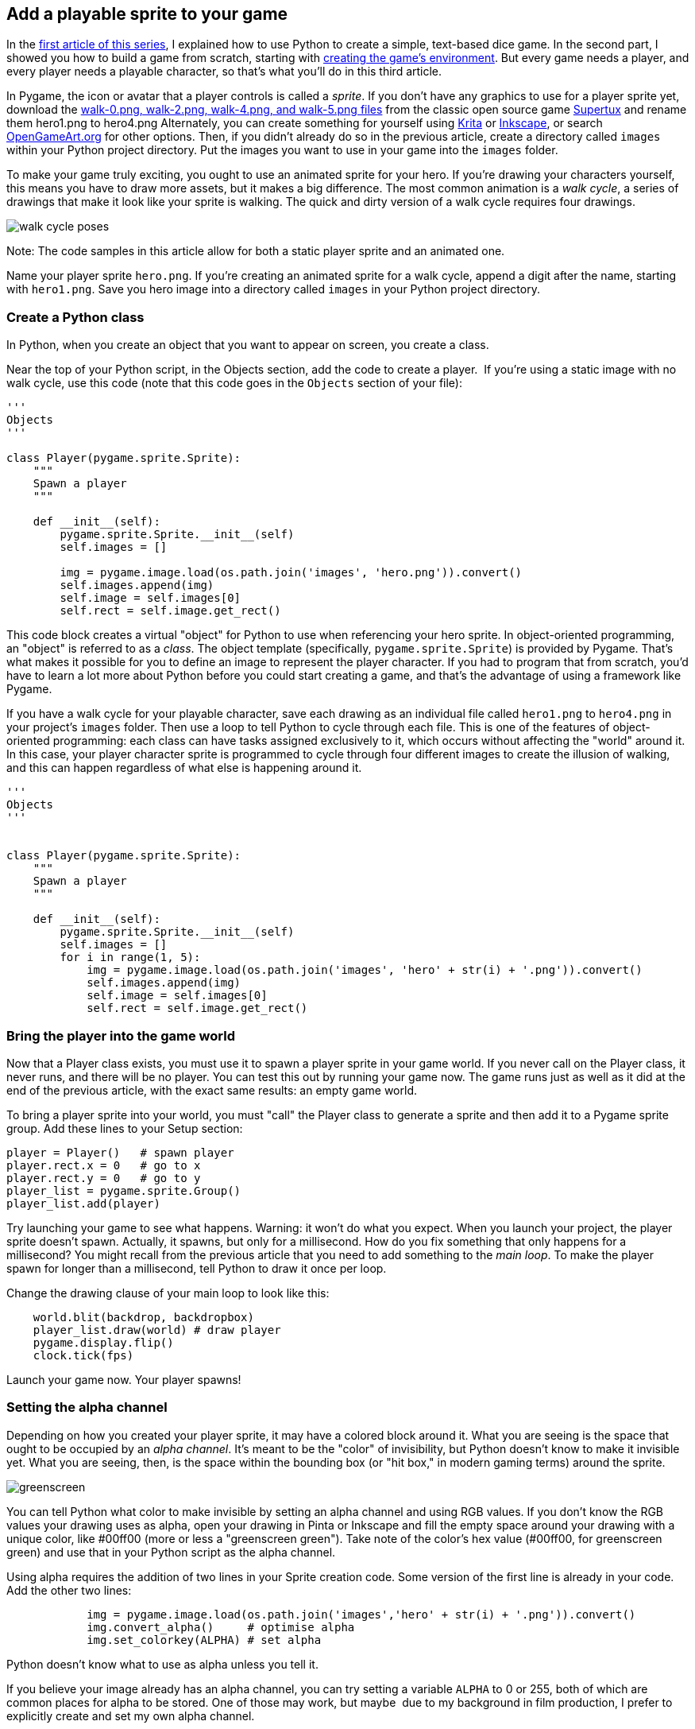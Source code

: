 [[add-sprite]]
Add a playable sprite to your game
----------------------------------

In the xref:learn-python[first article of
this series], I explained how to use Python to create a simple,
text-based dice game. In the second part, I showed you how to build a
game from scratch, starting with xref:get-started[creating the game's environment]. But every game needs a player, and every player
needs a playable character, so that's what you'll do in this third article.

In Pygame, the icon or avatar that a player controls is called a
__sprite__. If you don't have any graphics to use for a player sprite
yet, download the
https://github.com/SuperTux/supertux/tree/master/data/images/creatures/tux/small[walk-0.png,
walk-2.png, walk-4.png, and walk-5.png files] from the classic open
source game https://www.supertux.org[Supertux] and rename them hero1.png
to hero4.png Alternately, you can create something for yourself using
http://krita.org[Krita] or http://inkscape.org[Inkscape], or search
https://opengameart.org/[OpenGameArt.org] for other options. Then, if
you didn't already do so in the previous article, create a directory
called `images` within your Python project directory. Put the images you
want to use in your game into the `images` folder.

To make your game truly exciting, you ought to use an animated sprite
for your hero. If you're drawing your characters yourself, this means
you have to draw more assets, but it makes a big difference. The most
common animation is a __walk cycle__, a series of drawings that make it
look like your sprite is walking. The quick and dirty version of a walk
cycle requires four drawings.

image:img/walk-cycle-poses.png[]

Note: The code samples in this article allow for both a static player
sprite and an animated one.

Name your player sprite `hero.png`. If you're creating an animated
sprite for a walk cycle, append a digit after the name, starting with
`hero1.png`. Save you hero image into a directory called `images` in
your Python project directory.

[[create-a-python-class]]
Create a Python class
~~~~~~~~~~~~~~~~~~~~~

In Python, when you create an object that you want to appear on screen,
you create a class.

Near the top of your Python script, in the Objects section, add the code
to create a player.  If you're using a static image with no walk cycle,
use this code (note that this code goes in the `Objects` section of your
file):

....
'''
Objects
'''

class Player(pygame.sprite.Sprite):
    """
    Spawn a player
    """

    def __init__(self):
        pygame.sprite.Sprite.__init__(self)
        self.images = []

        img = pygame.image.load(os.path.join('images', 'hero.png')).convert()
        self.images.append(img)
        self.image = self.images[0]
        self.rect = self.image.get_rect()
....

This code block creates a virtual "object" for Python to use when
referencing your hero sprite. In object-oriented programming, an
"object" is referred to as a __class__. The object template
(specifically, `pygame.sprite.Sprite`) is provided by Pygame. That's
what makes it possible for you to define an image to represent the
player character. If you had to program that from scratch, you'd have to
learn a lot more about Python before you could start creating a game,
and that's the advantage of using a framework like Pygame.

If you have a walk cycle for your playable character, save each drawing
as an individual file called `hero1.png` to `hero4.png` in your
project's `images` folder. Then use a loop to tell Python to cycle
through each file. This is one of the features of object-oriented
programming: each class can have tasks assigned exclusively to it, which
occurs without affecting the "world" around it. In this case, your
player character sprite is programmed to cycle through four different
images to create the illusion of walking, and this can happen regardless
of what else is happening around it.

....
'''
Objects
'''


class Player(pygame.sprite.Sprite):
    """
    Spawn a player
    """

    def __init__(self):
        pygame.sprite.Sprite.__init__(self)
        self.images = []
        for i in range(1, 5):
            img = pygame.image.load(os.path.join('images', 'hero' + str(i) + '.png')).convert()
            self.images.append(img)
            self.image = self.images[0]
            self.rect = self.image.get_rect()
....

[[bring-the-player-into-the-game-world]]
Bring the player into the game world
~~~~~~~~~~~~~~~~~~~~~~~~~~~~~~~~~~~~

Now that a Player class exists, you must use it to spawn a player sprite
in your game world. If you never call on the Player class, it never
runs, and there will be no player. You can test this out by running your
game now. The game runs just as well as it did at the end of the
previous article, with the exact same results: an empty game world.

To bring a player sprite into your world, you must "call" the Player
class to generate a sprite and then add it to a Pygame sprite group. Add
these lines to your Setup section:

....
player = Player()   # spawn player
player.rect.x = 0   # go to x
player.rect.y = 0   # go to y
player_list = pygame.sprite.Group()
player_list.add(player)
....

Try launching your game to see what happens. Warning: it won't do what
you expect. When you launch your project, the player sprite doesn't
spawn. Actually, it spawns, but only for a millisecond. How do you fix
something that only happens for a millisecond? You might recall from the
previous article that you need to add something to the __main loop__. To
make the player spawn for longer than a millisecond, tell Python to draw
it once per loop.

Change the drawing clause of your main loop to look like this:

....
    world.blit(backdrop, backdropbox)
    player_list.draw(world) # draw player
    pygame.display.flip()
    clock.tick(fps)
....

Launch your game now. Your player spawns!

[[setting-the-alpha-channel]]
Setting the alpha channel
~~~~~~~~~~~~~~~~~~~~~~~~~

Depending on how you created your player sprite, it may have a colored
block around it. What you are seeing is the space that ought to be
occupied by an __alpha channel__. It's meant to be the "color" of
invisibility, but Python doesn't know to make it invisible yet. What you
are seeing, then, is the space within the bounding box (or "hit box," in
modern gaming terms) around the sprite.

image:img/greenscreen.jpg[]

You can tell Python what color to make invisible by setting an alpha
channel and using RGB values. If you don't know the RGB values your
drawing uses as alpha, open your drawing in Pinta or Inkscape and fill
the empty space around your drawing with a unique color, like #00ff00
(more or less a "greenscreen green"). Take note of the color's hex value
(#00ff00, for greenscreen green) and use that in your Python script as
the alpha channel.

Using alpha requires the addition of two lines in your Sprite creation
code. Some version of the first line is already in your code. Add the
other two lines:

....
            img = pygame.image.load(os.path.join('images','hero' + str(i) + '.png')).convert()
            img.convert_alpha()     # optimise alpha
            img.set_colorkey(ALPHA) # set alpha
....

Python doesn't know what to use as alpha unless you tell it.

If you believe your image already has an alpha channel, you can try
setting a variable `ALPHA` to 0 or 255, both of which are common places
for alpha to be stored. One of those may work, but maybe  due to my
background in film production, I prefer to explicitly create and set my
own alpha channel.

[[setting-your-own-alpha]]
Setting your own alpha
~~~~~~~~~~~~~~~~~~~~~~

In the Variable section of your code, add this variable definition:

....
ALPHA = (0, 255, 0)
....

In this example code, *0,255,0* is used, which is the same value in RGB
as #00ff00 is in hex. You can get all of these color values from a good
graphics application like http://gimp.org[GIMP], Krita, or Inkscape.
Alternately, you can also detect color values with a good system-wide
color chooser, like https://github.com/KDE/kcolorchooser[KColorChooser]
or https://github.com/stuartlangridge/ColourPicker[ColourPicker].

image:img/kcolor.png[]

If your graphics application is rendering your sprite's background as
some other value, adjust the values of your alpha variable as needed.
If you're new to graphics applications, read xref:gimp-alpha-channel[How to set an alpha channel with GIMP] for detailed instructions.
No matter what you set your alpha value, it will be made "invisible." RGB
values are very strict, so if you need to use 000 for alpha, but you
need 000 for the black lines of your drawing, just change the lines of
your drawing to 111, which is close enough to black that nobody but a
computer can tell the difference.

Launch your game to see the results.

image:img/alpha_0.jpg[]

Here's the code in its entirety so far:

....
#!/usr/bin/env python3
# by Seth Kenlon

# GPLv3
# This program is free software: you can redistribute it and/or
# modify it under the terms of the GNU General Public License as
# published by the Free Software Foundation, either version 3 of the
# License, or (at your option) any later version.
#
# This program is distributed in the hope that it will be useful, but
# WITHOUT ANY WARRANTY; without even the implied warranty of
# MERCHANTABILITY or FITNESS FOR A PARTICULAR PURPOSE.  See the GNU
# General Public License for more details.
#
# You should have received a copy of the GNU General Public License
# along with this program.  If not, see <http://www.gnu.org/licenses/>.
from typing import Tuple

import pygame
import sys
import os

'''
Variables
'''

worldx = 960
worldy = 720
fps = 40  # frame rate
ani = 4  # animation cycles
world = pygame.display.set_mode([worldx, worldy])

BLUE = (25, 25, 200)
BLACK = (23, 23, 23)
WHITE = (254, 254, 254)
ALPHA = (0, 255, 0)

'''
Objects
'''


class Player(pygame.sprite.Sprite):
    """
    Spawn a player
    """

    def __init__(self):
        pygame.sprite.Sprite.__init__(self)
        self.images = []
        for i in range(1, 5):
            img = pygame.image.load(os.path.join('images', 'hero' + str(i) + '.png')).convert()
            img.convert_alpha()  # optimise alpha
            img.set_colorkey(ALPHA)  # set alpha
            self.images.append(img)
            self.image = self.images[0]
            self.rect = self.image.get_rect()


'''
Setup
'''

backdrop = pygame.image.load(os.path.join('images', 'stage.png'))
clock = pygame.time.Clock()
pygame.init()
backdropbox = world.get_rect()
main = True

player = Player()  # spawn player
player.rect.x = 0  # go to x
player.rect.y = 0  # go to y
player_list = pygame.sprite.Group()
player_list.add(player)


'''
Main Loop
'''

while main:
    for event in pygame.event.get():
        if event.type == pygame.QUIT:
            pygame.quit()
            try:
                sys.exit()
            finally:
                main = False

        if event.type == pygame.KEYDOWN:
            if event.key == ord('q'):
                pygame.quit()
            try:
                sys.exit()
            finally:
                main = False
    world.blit(backdrop, backdropbox)
    player_list.draw(world)
    pygame.display.flip()
    clock.tick(fps)
....

In the next article, I'll show you how to make your sprite move.
How exciting!

